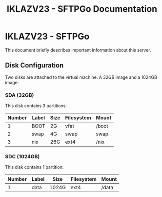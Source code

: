 #+title:IKLAZV23 - SFTPGo Documentation

* IKLAZV23 - SFTPGo

This document briefly describes important information about this server.

** Disk Configuration
Two disks are attached to the virtual machine. A 32GB image and a 1024GB image:

*** SDA (32GB)
This disk contains 3 partitions:

| Number | Label | Size | Filesystem | Mount |
|--------+-------+------+------------+-------|
|      1 | BOOT  | 2G   | vfat       | /boot |
|      2 | swap  | 4G   | swap       | swap  |
|      3 | nix   | 26G  | ext4       | /nix  |


*** SDC (1024GB)
This disk contains 1 partition:

| Number | Label | Size  | Filesystem | Mount |
|--------+-------+-------+------------+-------|
|      1 | data  | 1024G | ext4       | /data |
